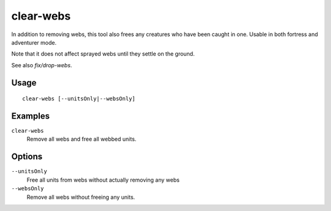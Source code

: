 clear-webs
==========

.. dfhack-tool::
    :summary: Removes all webs from the map.
    :tags: adventure fort armok map units

In addition to removing webs, this tool also frees any creatures who have been
caught in one. Usable in both fortress and adventurer mode.

Note that it does not affect sprayed webs until they settle on the ground.

See also `fix/drop-webs`.

Usage
-----

::

    clear-webs [--unitsOnly|--websOnly]

Examples
--------

``clear-webs``
    Remove all webs and free all webbed units.

Options
-------

``--unitsOnly``
    Free all units from webs without actually removing any webs
``--websOnly``
    Remove all webs without freeing any units.
